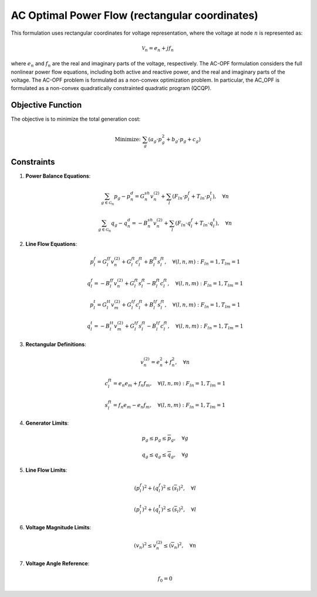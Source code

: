 ------------------------------
AC Optimal Power Flow (rectangular coordinates)
------------------------------

This formulation uses rectangular coordinates for voltage representation, where the voltage at node :math:`n` is represented as:

.. math::
   \mathcal{V}_n = e_n + j f_n

where :math:`e_n` and :math:`f_n` are the real and imaginary parts of the voltage, respectively. The AC-OPF formulation considers the full nonlinear power flow equations, including both active and reactive power, and the real and imaginary parts of the voltage.
The AC-OPF problem is formulated as a non-convex optimization problem. In particular, the AC_OPF is formulated as a non-convex quadratically constrainted quadratic program (QCQP).

Objective Function
------------------
The objective is to minimize the total generation cost:

.. math::
   \text{Minimize: } \sum_{g} \left( a_{g} \cdot p_g^2 + b_{g} \cdot p_g + c_{g} \right)

Constraints
-----------

1. **Power Balance Equations**:

   .. math::
      \sum_{g\in\mathcal{G}_n} p_g - p^d_n = G^{sh}_n v_n^{(2)} + \sum_{l} \left( F_{ln} \cdot p^f_l + T_{ln} \cdot p^t_l \right), \quad \forall n

   .. math::
      \sum_{g\in\mathcal{G}_n} q_g - q^d_n = -B^{sh}_n v_n^{(2)} + \sum_{l} \left( F_{ln} \cdot q^f_l + T_{ln} \cdot q^t_l \right), \quad \forall n

2. **Line Flow Equations**:

   .. math::
      p^f_l = G^{ff}_l v_n^{(2)} + G^{ft}_l c^{ft}_l + B^{ft}_l s^{ft}_l, \quad \forall (l, n, m): F_{ln} = 1, T_{lm} = 1

   .. math::
      q^f_l = -B^{ff}_l v_n^{(2)} + G^{ft}_l s^{ft}_l - B^{ft}_l c^{ft}_l, \quad \forall (l, n, m): F_{ln} = 1, T_{lm} = 1

   .. math::
      p^t_l = G^{tt}_l v_m^{(2)} + G^{tf}_l c^{ft}_l + B^{tf}_l s^{ft}_l, \quad \forall (l, n, m): F_{ln} = 1, T_{lm} = 1

   .. math::
      q^t_l = -B^{tt}_l v_m^{(2)} + G^{tf}_l s^{ft}_l - B^{tf}_l c^{ft}_l, \quad \forall (l, n, m): F_{ln} = 1, T_{lm} = 1

3. **Rectangular Definitions**:

   .. math::
      v_{n}^{(2)} = e_n^2 + f_n^2, \quad \forall n

   .. math::
      c^{ft}_l = e_n e_m + f_n f_m, \quad \forall (l,n,m): F_{ln} = 1, T_{lm} = 1

   .. math::
      s^{ft}_l = f_n e_m - e_n f_m, \quad \forall (l,n,m): F_{ln} = 1, T_{lm} = 1

4. **Generator Limits**:

   .. math::
      \underline{p}_g \leq p_g \leq \overline{p}_g, \quad \forall g

   .. math::
      \underline{q}_g \leq q_g \leq \overline{q}_g, \quad \forall g

5. **Line Flow Limits**:

   .. math::
      (p^f_l)^2 + (q^f_l)^2 \leq (\overline{s}_l)^2, \quad \forall l

   .. math::
      (p^t_l)^2 + (q^t_l)^2 \leq (\overline{s}_l)^2, \quad \forall l

6. **Voltage Magnitude Limits**:

   .. math::
      (\underline{v}_n)^2 \leq v_n^{(2)} \leq (\overline{v}_n)^2, \quad \forall n

7. **Voltage Angle Reference**:

   .. math::
      f_0 = 0
